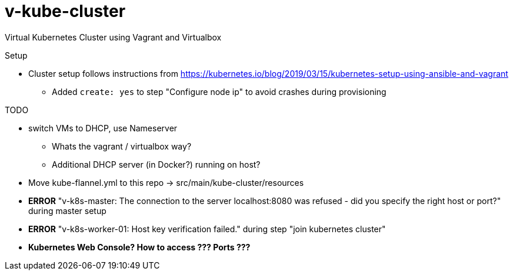 = v-kube-cluster

Virtual Kubernetes Cluster using Vagrant and Virtualbox

.Setup
* Cluster setup follows instructions from https://kubernetes.io/blog/2019/03/15/kubernetes-setup-using-ansible-and-vagrant
** Added `create: yes` to step "Configure node ip" to avoid crashes during provisioning

.TODO
* switch VMs to DHCP, use Nameserver
** Whats the vagrant / virtualbox way?
** Additional DHCP server (in Docker?) running on host?
* Move kube-flannel.yml to this repo -> src/main/kube-cluster/resources
* *ERROR* "v-k8s-master: The connection to the server localhost:8080 was refused - did you specify the right host or port?" during master setup
* *ERROR* "v-k8s-worker-01: Host key verification failed." during step "join kubernetes cluster"
* *Kubernetes Web Console? How to access ??? Ports ???*
